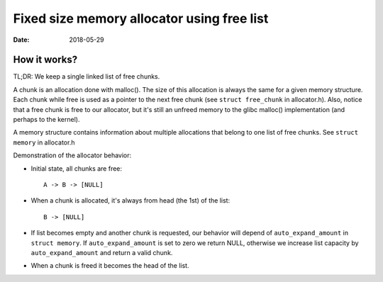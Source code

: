 ===========================================
Fixed size memory allocator using free list
===========================================

:Date: 2018-05-29


How it works?
=============

TL;DR: We keep a single linked list of free chunks.

A chunk is an allocation done with malloc(). The size
of this allocation is always the same for a given
memory structure. Each chunk while free is used as a
pointer to the next free chunk (see ``struct free_chunk``
in allocator.h). Also, notice that a free chunk is free
to our allocator, but it's still an unfreed memory to
the glibc malloc() implementation (and perhaps to the
kernel).

A memory structure contains information about multiple
allocations that belong to one list of free chunks.
See ``struct memory`` in allocator.h

Demonstration of the allocator behavior:

- Initial state, all chunks are free::

	A -> B -> [NULL]

- When a chunk is allocated, it's always from head (the
  1st) of the list::

	B -> [NULL]

- If list becomes empty and another chunk is requested,
  our behavior will depend of ``auto_expand_amount`` in
  ``struct memory``. If ``auto_expand_amount`` is set to
  zero we return NULL, otherwise we increase list
  capacity by ``auto_expand_amount`` and return a valid
  chunk.

- When a chunk is freed it becomes the head of the list.
